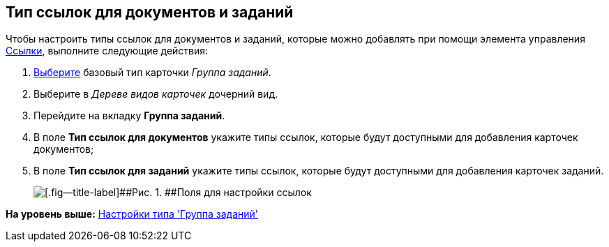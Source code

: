 [[ariaid-title1]]
== Тип ссылок для документов и заданий

Чтобы настроить типы ссылок для документов и заданий, которые можно добавлять при помощи элемента управления xref:lay_Elements_References.adoc[Ссылки], выполните следующие действия:

. [.ph .cmd]#xref:cSub_Work_SelectCardType.adoc[Выберите] базовый тип карточки [.keyword .parmname]_Группа заданий_.#
. [.ph .cmd]#Выберите в [.dfn .term]_Дереве видов карточек_ дочерний вид.#
. [.ph .cmd]#Перейдите на вкладку [.keyword]*Группа заданий*.#
. [.ph .cmd]#В поле [.keyword]*Тип ссылок для документов* укажите типы ссылок, которые будут доступными для добавления карточек документов;#
. [.ph .cmd]#В поле [.keyword]*Тип ссылок для заданий* укажите типы ссылок, которые будут доступными для добавления карточек заданий.#
+
image::images/cSub_GroupTask_GroupTask_references.png[[.fig--title-label]##Рис. 1. ##Поля для настройки ссылок]

*На уровень выше:* xref:../pages/cSub_Type_GroupTask.adoc[Настройки типа 'Группа заданий']
